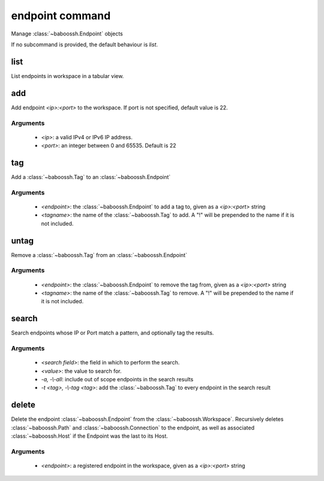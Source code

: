 endpoint command
================

Manage :class:`~baboossh.Endpoint` objects

If no subcommand is provided, the default behaviour is `list`.

list
++++

List endpoints in workspace in a tabular view.

add
+++

Add endpoint `<ip>:<port>` to the workspace. If port is not specified, default value is 22.

Arguments
---------

 - `<ip>`: a valid IPv4 or IPv6 IP address.
 - `<port>`: an integer between 0 and 65535. Default is 22

tag
+++

Add a :class:`~baboossh.Tag` to an :class:`~baboossh.Endpoint`

Arguments
---------

 - `<endpoint>`: the :class:`~baboossh.Endpoint` to add a tag to, given as a `<ip>:<port>` string
 - `<tagname>`: the name of the :class:`~baboossh.Tag` to add. A "!" will be prepended to the name if it is not included.

untag
+++++

Remove a :class:`~baboossh.Tag` from an :class:`~baboossh.Endpoint`

Arguments
---------

 - `<endpoint>`: the :class:`~baboossh.Endpoint` to remove the tag from, given as a `<ip>:<port>` string
 - `<tagname>`: the name of the :class:`~baboossh.Tag` to remove. A "!" will be prepended to the name if it is not included.


search
++++++

Search endpoints whose IP or Port match a pattern, and optionally tag the results.

Arguments
---------

 - `<search field>`: the field in which to perform the search.
 - `<value>`: the value to search for.

 - `-a, -\\-all`: include out of scope endpoints in the search results
 - `-t <tag>, -\\-tag <tag>`: add the :class:`~baboossh.Tag` to every endpoint in the search result

delete
++++++

Delete the endpoint :class:`~baboossh.Endpoint` from the :class:`~baboossh.Workspace`. Recursively deletes :class:`~baboossh.Path`  and :class:`~baboossh.Connection` to the endpoint, as well as associated :class:`~baboossh.Host` if the Endpoint was the last to its Host.

Arguments
---------

 - `<endpoint>`: a registered endpoint in the workspace, given as a `<ip>:<port>` string

